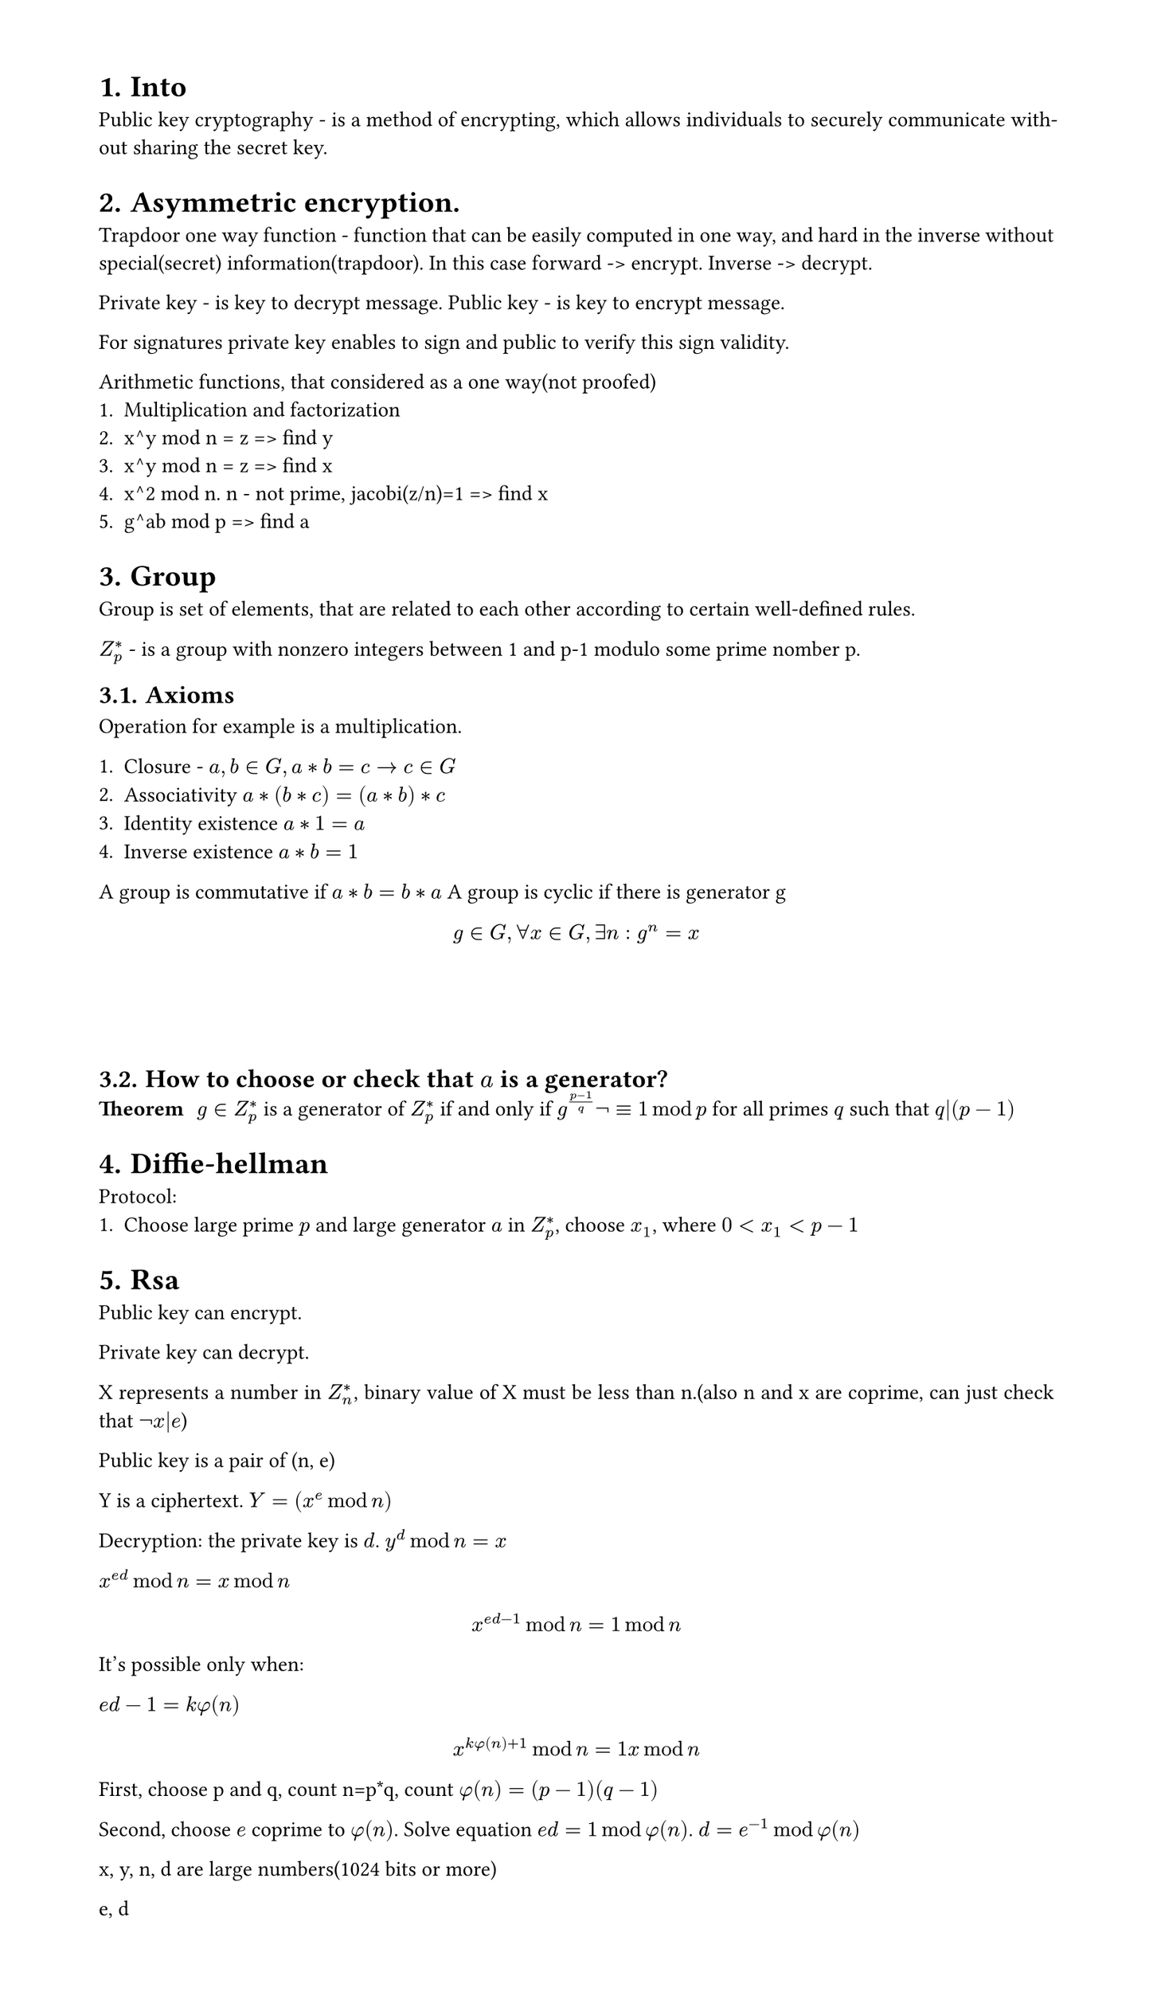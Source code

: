 #set heading(numbering: "1.")
#set text(
  font: "Times New Roman",
  size: 11pt
)
#set page(
  paper: "a4",
  margin: (x: 1.8cm, y: 1.4cm),
  height: auto
)
#set par(
  justify: true,
)

= Into
Public key cryptography - is a method of encrypting, which allows individuals to securely communicate without sharing the secret key.

// public vs asymmetric


= Asymmetric encryption.

Trapdoor one way function - function that can be easily computed in one way, and hard in the inverse without special(secret) information(trapdoor).
In this case forward -> encrypt. Inverse -> decrypt.

Private key - is key to decrypt message.
Public key - is key to encrypt message.

For signatures private key enables to sign and public to verify this sign validity.

Arithmetic functions, that considered as a one way(not proofed)
1. Multiplication and factorization
2. x^y mod n = z => find y
3. x^y mod n = z => find x
4. x^2 mod n. n - not prime, jacobi(z/n)=1 => find x
5. g^ab mod p => find a

= Group

Group is set of elements, that are related to each other according to certain well-defined rules.

$Z_p^*$ - is a group with nonzero integers between 1 and p-1 modulo some prime nomber p.
== Axioms
Operation for example is a multiplication.

1. Closure - $a,b in G, a*b=c -> c in G$
2. Associativity $a*(b*c)=(a*b)*c$
3. Identity existence $a*1=a$
4. Inverse existence $a*b=1$

A group is commutative if $a*b = b*a$
A group is cyclic if there is generator g $ g in G, forall x in G, exists n: g^n=x $

\
\
\
== How to choose or check that $a$ is a generator?
/ Theorem: $g in Z^(*)_p$ is a generator of $Z^(*)_p$ if and only if $g^((p-1)/q) not eq.triple 1 mod p $ for all primes $q$ such that $q|(p-1)$

= Diffie-hellman
Protocol:
1. Choose large prime $p$ and large generator $a$ in $Z_p^*$, choose $x_1$, where $0 < x_1 < p-1$


= Rsa
Public key can encrypt.

Private key can decrypt.

X represents a number in $Z_n^(*)$, binary value of X must be less than n.(also n and x are coprime, can just check that $not x|e$)

Public key is a pair of (n, e)

Y is a ciphertext. $Y=(x^e mod n)$

Decryption: the private key is $d$. $y^d mod n = x$

$x^(e d) mod n = x mod n$

$ x^(e d - 1) mod n = 1 mod n $
It's possible only when:

$ e d - 1 = k phi(n)$

$ x^(k phi(n) + 1) mod n = 1 x mod n $

First, choose p and q, count n=p*q, count $phi(n) = (p-1)(q-1)$

Second, choose $e$ coprime to $phi(n)$. Solve equation $e d = 1 mod phi(n)$. 
$ d = e^(-1) mod phi(n)$

x, y, n, d are large numbers(1024 bits or more)

e, d